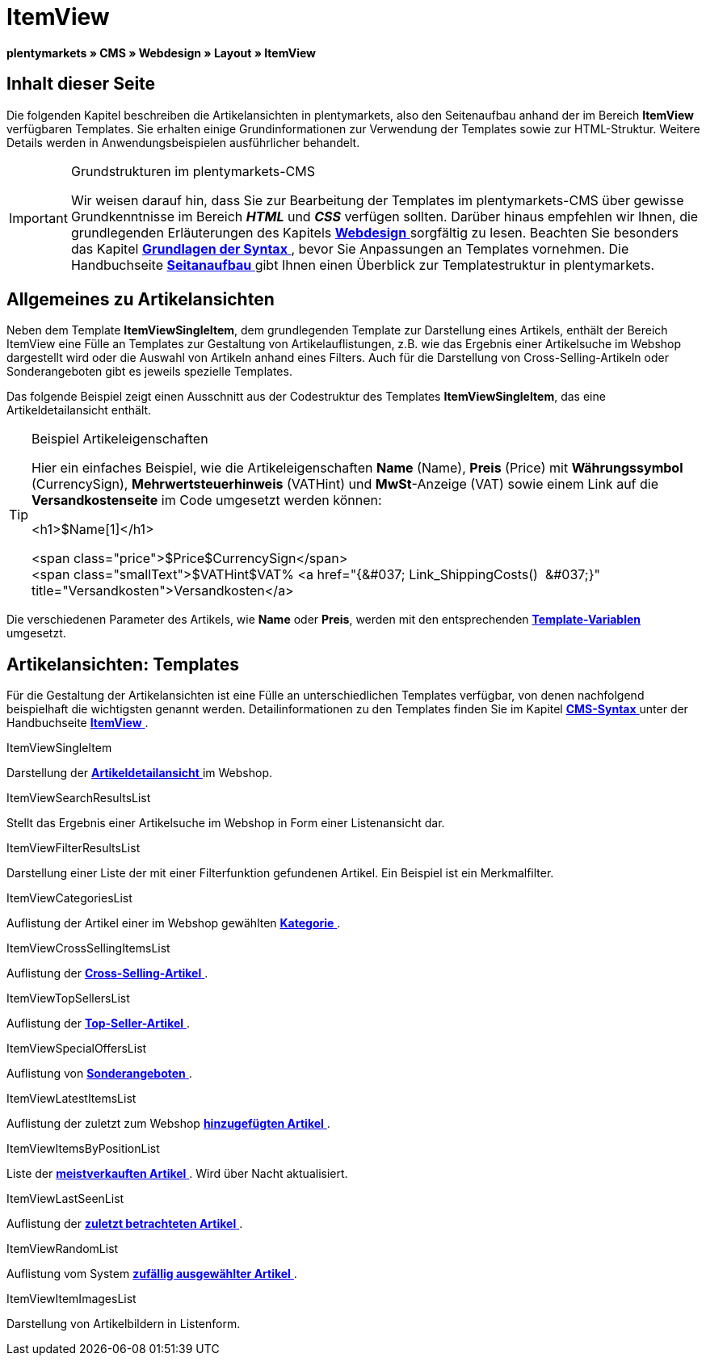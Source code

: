 = ItemView
:lang: de
// include::{includedir}/_header.adoc[]
:keywords: ItemView, Seitenansichten, Webdesign, CMS
:position: 40

**plentymarkets » CMS » Webdesign » Layout » ItemView**

== Inhalt dieser Seite

Die folgenden Kapitel beschreiben die Artikelansichten in plentymarkets, also den Seitenaufbau anhand der im Bereich **ItemView** verfügbaren Templates. Sie erhalten einige Grundinformationen zur Verwendung der Templates sowie zur HTML-Struktur. Weitere Details werden in Anwendungsbeispielen ausführlicher behandelt.

[IMPORTANT]
.Grundstrukturen im plentymarkets-CMS
====
Wir weisen darauf hin, dass Sie zur Bearbeitung der Templates im plentymarkets-CMS über gewisse Grundkenntnisse im Bereich __**HTML**__ und __**CSS**__ verfügen sollten. Darüber hinaus empfehlen wir Ihnen, die grundlegenden Erläuterungen des Kapitels <<omni-channel/online-shop/_cms/webdesign#, **Webdesign**  >> sorgfältig zu lesen. Beachten Sie besonders das Kapitel <<omni-channel/online-shop/cms-syntax#, **Grundlagen der Syntax**  >>, bevor Sie Anpassungen an Templates vornehmen. Die Handbuchseite <<omni-channel/online-shop/_cms/webdesign/syntax/seitenaufbau#, **Seitanaufbau**  >> gibt Ihnen einen Überblick zur Templatestruktur in plentymarkets.
====

== Allgemeines zu Artikelansichten

Neben dem Template **ItemViewSingleItem**, dem grundlegenden Template zur Darstellung eines Artikels, enthält der Bereich ItemView eine Fülle an Templates zur Gestaltung von Artikelauflistungen, z.B. wie das Ergebnis einer Artikelsuche im Webshop dargestellt wird oder die Auswahl von Artikeln anhand eines Filters. Auch für die Darstellung von Cross-Selling-Artikeln oder Sonderangeboten gibt es jeweils spezielle Templates.

Das folgende Beispiel zeigt einen Ausschnitt aus der Codestruktur des Templates **ItemViewSingleItem**, das eine Artikeldetailansicht enthält.

[TIP]
.Beispiel Artikeleigenschaften
====
Hier ein einfaches Beispiel, wie die Artikeleigenschaften **Name** (Name), **Preis** (Price) mit **Währungssymbol** (CurrencySign), **Mehrwertsteuerhinweis** (VATHint) und **MwSt**-Anzeige (VAT) sowie einem Link auf die **Versandkostenseite** im Code umgesetzt werden können:

&lt;h1&gt;$Name[1]&lt;/h1&gt;

&lt;span class="price"&gt;$Price$CurrencySign&lt;/span&gt; +
&lt;span class="smallText"&gt;$VATHint$VAT% &lt;a href="{&amp;#037; Link_ShippingCosts()  &amp;#037;}" title="Versandkosten"&gt;Versandkosten&lt;/a&gt;
====

Die verschiedenen Parameter des Artikels, wie **Name** oder **Preis**, werden mit den entsprechenden <<omni-channel/online-shop/_cms-syntax/grundlagen/template-variablen#, **Template-Variablen**  >> umgesetzt.

== Artikelansichten: Templates

Für die Gestaltung der Artikelansichten ist eine Fülle an unterschiedlichen Templates verfügbar, von denen nachfolgend beispielhaft die wichtigsten genannt werden. Detailinformationen zu den Templates finden Sie im Kapitel <<omni-channel/online-shop/cms-syntax#, **CMS-Syntax**  >> unter der Handbuchseite <<omni-channel/online-shop/_cms-syntax/webdesign/itemview#, **ItemView**  >>.

[.subhead]
ItemViewSingleItem

Darstellung der <<omni-channel/online-shop/_cms-syntax/webdesign/itemview/container-itemviewsingleitem#, **Artikeldetailansicht**  >> im Webshop.

[.subhead]
ItemViewSearchResultsList

Stellt das Ergebnis einer Artikelsuche im Webshop in Form einer Listenansicht dar.

[.subhead]
ItemViewFilterResultsList

Darstellung einer Liste der mit einer Filterfunktion gefundenen Artikel. Ein Beispiel ist ein Merkmalfilter.

[.subhead]
ItemViewCategoriesList

Auflistung der Artikel einer im Webshop gewählten <<omni-channel/online-shop/_cms-syntax/webdesign/itemview/container-itemviewcategorieslist#, **Kategorie**  >>.

[.subhead]
ItemViewCrossSellingItemsList

Auflistung der <<omni-channel/online-shop/_cms-syntax/webdesign/itemview/container-itemviewcrosssellingitemslist#, **Cross-Selling-Artikel**  >>.

[.subhead]
ItemViewTopSellersList

Auflistung der <<omni-channel/online-shop/_cms-syntax/webdesign/itemview/getitemviewtopsellerslist#, **Top-Seller-Artikel**  >>.

[.subhead]
ItemViewSpecialOffersList

Auflistung von <<omni-channel/online-shop/_cms-syntax/webdesign/itemview/getitemviewspecialofferslist#, **Sonderangeboten**  >>.

[.subhead]
ItemViewLatestItemsList

Auflistung der zuletzt zum Webshop <<omni-channel/online-shop/_cms-syntax/webdesign/itemview/container-itemviewlatestitemslist#, **hinzugefügten Artikel**  >>.

[.subhead]
ItemViewItemsByPositionList

Liste der <<omni-channel/online-shop/_cms-syntax/webdesign/itemview/container-itemviewitemsbypositionlist#, **meistverkauften Artikel**  >>. Wird über Nacht aktualisiert.

[.subhead]
ItemViewLastSeenList

Auflistung der <<omni-channel/online-shop/_cms-syntax/webdesign/itemview/container-itemviewlastseenlist#, **zuletzt betrachteten Artikel**  >>.

[.subhead]
ItemViewRandomList

Auflistung vom System <<omni-channel/online-shop/_cms-syntax/webdesign/itemview/container-itemviewrandomlist#, **zufällig ausgewählter Artikel**  >>.

[.subhead]
ItemViewItemImagesList

Darstellung von Artikelbildern in Listenform.

